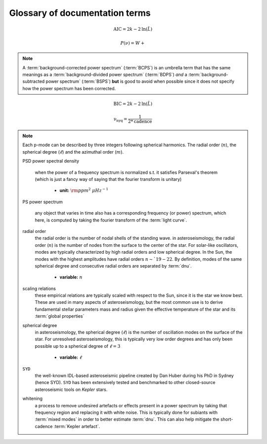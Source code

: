 *******************************
Glossary of documentation terms
*******************************

.. glossary::

    AIC
    Akaike Information Criterion
        a common metric for model selection that prevents overfitting of data by penalizing
        models with higher numbers of parameters (:math:`k`)
         * **definition:**
        
.. math::

    \mathrm{AIC} = 2k - 2\mathrm{ln}(\hat{L})
    
.. glossary::
    
    asteroseismology
        the study of oscillations in stars
    
    ACF
    autocorrelation function
        in this context it is a small range of frequencies in the power spectrum surrounding the 
        solar-like oscillations, then the power array is correlated (or convolved) with a copy of
        the power array. This is a helpful diagnostic tool for quantitatively confirming the 
        p-mode oscillations, since they have regular spacings in the frequency domain and therefore
        should create strong peaks at integer and half integer harmonics of :math:`\Delta\nu`
    
    background
        this basically means any other noise structures present in the power spectrum that are *not* 
        due to solar-like oscillations. This is traditionally parametrized as:


.. math::

    P(\nu) = W + \frac{}{}


.. glossary::

    BCPS
    background-corrected power spectrum
        the power spectrum after removing the best-fit stellar background model. In general, this step
        removes any slopes in power spectra due to correlated red-noise properties


.. note::

    A :term:`background-corrected power spectrum` (:term:`BCPS`) is an umbrella term that has the same 
    meanings as a :term:`background-divided power spectrum` (:term:`BDPS`) *and* a 
    :term:`background-subtracted power spectrum` (:term:`BSPS`) **but** is good to avoid when possible 
    since it does not specify how the power spectrum has been corrected.


.. glossary::

    BDPS
    background-divided power spectrum
        the power spectrum divided by the best-fit stellar background model. Using this method for data 
        analysis is great for first detecting and identifying any solar-like oscillations since it will
        make the power excess due to stellar oscillations appear higher signal-to-noise
    
    BSPS
    background-subtracted power spectrum
        the best-fit stellar background model is subtracted from the power spectrum. While this method
        appears to give a lower signal-to-noise detection, the amplitudes measured through this analysis
        are physically-motivated and correct (i.e. can be compared with other literature values)
    
    BIC
    Bayesian Information Criterion
        a common metric for model selection
         * **definition:**
        
.. math::

    \mathrm{BIC} = 2k - 2\mathrm{ln}(\hat{L})

.. glossary::

    critically-sampled power spectrum
        sfdklja
        
    ED
    echelle diagram
        a diagnostic tool to confirm that :term:`dnu` is correct. This is done by folding the power spectrum (:term:`FPS`)
        using :term:`dnu` (you can think of it as the PS modulo the spacing), and if the :term:`large frequency separation`
        is correct, the different oscillation modes will form straight ridges. **Fun fact:** the word 'echelle' is French 
        for ladder
        
    FFT
    fast fourier transform
        a method used in signal analysis to determine the most dominant periodicities present in a :term:`light curve`
    
    FPS
    folded power spectrum
        the power spectrum folded (or stacked) at some frequency, which is typically done with the :term:`large frequency separation`
        to construct an :term:`echelle diagram`

    numax
    frequency of maximum power
        the frequency corresponding to maximum power, which is roughly the center of the Gaussian-like envelope of oscillations
         * **variable:** :math:`\nu_{\mathrm{max}}`
         * **units:** :math:`\rm \mu Hz`
    
        scales with evolutionary state, logg, acoustic cutoff
        
    frequency resolution
        the resolution of a :term:`power spectrum` is set by the total length (i.e. time) of the time series
        
    FWHM
    full-width half maximum
        for a Gaussian-like distribution, the full-width at half maximum (or full-width half max) is
        approximately equal to :math:`\pm 1\sigma`

    global properties
        in asteroseismology, the global asteroseismic parameters or properties refer to :math:`\nu_{\mathrm{max}}` 
        (:term:`numax`) and :math:`\Delta\nu` (:term:`dnu`) 
        
    granulation
        the smallest (i.e. quickest) scale of convective processes
        
    Harvey component
    Harvey model
        named after the person who first person who discovered the relation -- and found it did a good 
        job characterizing granulation amplitudes and time scales in the Sun
        
    *Kepler* artefact
        *Kepler* short-cadence artefact in the power spectrum from a short-cadence light curve 
        occurring at the nyquist frequency for long-cadence (i.e. ~270muHz)

    *Kepler* legacy sample
        a sample of well-studied *Kepler* stars exhibiting solar-like oscillations (cite Lund+2014)
        
    dnu
    large frequency separation
        generally this is the comb pattern or regular spacing observed for solar-like oscillations.
        It is exactly equal to the frequency spacing between modes with the same :term:`spherical degree` 
        and consecutive :term:`radial order`s.
         * **variable:** :math:`\Delta\nu`
         * **units:** :math:`\rm \mu Hz`
         * **definition:**
    
        scales with mean stellar density
        
    light curve
        the measure of an object's brightness with time
        
    mesogranulation
        the intermediate scale of convection
        
    mixed modes
        in special circumstances, pressure (or p-) modes couple with gravity (or g-) modes and make 
        the spectrum of a solar-like oscillator much more difficult to interpret -- in particular,
        for measuring the :term:`large frequency separation`
    
    notching
        a process
        
    nyquist frequency
        the highest frequency that can be sampled, which is set by the cadence of (or time between) 
        observations
         * **variable:** :math:`\rm \nu_{nyq}`
         * **units:** :math:`\rm \mu Hz`
         * **definition:**
         
.. math::

    \mathrm{\nu_{nyq}} = \frac{1}{2*\mathrm{cadence}}
    
.. glossary::
    
    oversampled power spectrum
        if the resolution of the power spectrum is greater than 1/T

    p-mode oscillations
    solar-like oscillations
        implied in the name, these oscillations are driven by the same mechanism as that observed in the Sun, which is
        due to turbulent, near-surface convection. They are also sometimes referred to as **p-mode oscillations**, after the
        pressure-driven (or acoustic sound) waves that are resonating in the stellar cavity.
        
.. note::

    Each p-mode can be described by three integers following spherical harmonics. The radial order (:math:`n`), the spherical
    degree (:math:`\ell`) and the azimuthal order (:math:`m`).
    
    PSD
    power spectral density
        when the power of a frequency spectrum is normalized s.t. it satisfies Parseval's theorem (which is just a fancy way of 
        saying that the fourier transform is unitary)
         * **unit:** :math:`\rm ppm^{2} \,\, \mu Hz^{-1}`
    
    PS
    power spectrum
        any object that varies in time also has a corresponding frequency (or power) spectrum, which here, is computed by taking 
        the fourier transform of the :term:`light curve`.
        
    radial order
        the radial order is the number of nodal shells of the standing wave. in asteroseismology, the radial order (:math:`n`) 
        is the number of nodes from the surface to the center of the star. For solar-like oscillators, modes are typically 
        characterized by high radial orders and low spherical degree. In the Sun, the modes with the highest amplitudes have
        radial orders :math:`n\sim`19-22`. By definition, modes of the same spherical degree and 
        consecutive radial orders are separated by :term:`dnu`.
         * **variable:** :math:`n`
        
    scaling relations
        these empirical relations are typically scaled with respect to the Sun, since it is the star we know best. These
        are used in many aspects of asteroseismology, but the most common use is to derive fundamental stellar parameters
        mass and radius given the effective temperature of the star and its :term:`global properties`
        
    spherical degree
        in asteroseismology, the spherical degree (:math:`\ell`) is the number of oscillation modes on the surface of
        the star. For unresolved asteroseismology, this is typically very low order degrees and has only been possible
        up to a spherical degree of :math:`\ell = 3`
         * **variable:** :math:`\ell`

    ``SYD``
        the well-known IDL-based asteroseismic pipeline created by Dan Huber during his PhD in Sydney (hence SYD). ``SYD``
        has been extensively tested and benchmarked to other closed-source asteroseismic tools on *Kepler* stars.
        
    whitening
        a process to remove undesired artefacts or effects present in a power spectrum by taking that frequency region 
        and replacing it with white noise. This is typically done for subiants with :term:`mixed modes` in order to better 
        estimate :term:`dnu`. This can also help mitigate the short-cadence :term:`Kepler artefact`.
